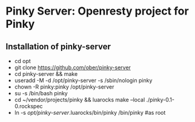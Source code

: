 * Pinky Server: Openresty project for Pinky

** Installation of pinky-server
- cd opt
- git clone https://github.com/ober/pinky-server
- cd pinky-server && make
- useradd -M -d /opt/pinky-server -s /sbin/nologin pinky
- chown -R pinky:pinky /opt/pinky-server
- su -s /bin/bash pinky
- cd ~/vendor/projects/pinky && luarocks make --local ./pinky-0.1-0.rockspec
- ln -s /opt/pinky-server/.luarocks/bin/pinky /bin/pinky #as root
